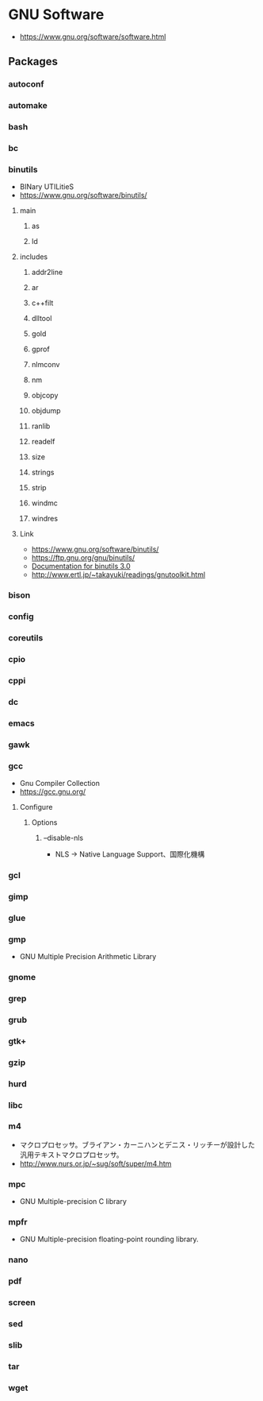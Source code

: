 * GNU Software
- https://www.gnu.org/software/software.html
** Packages
*** autoconf
*** automake
*** bash
*** bc
*** binutils
- BINary UTILitieS
- https://www.gnu.org/software/binutils/
***** main
****** as
****** ld
***** includes
****** addr2line
****** ar
****** c++filt
****** dlltool
****** gold
****** gprof
****** nlmconv
****** nm
****** objcopy
****** objdump
****** ranlib
****** readelf
****** size
****** strings
****** strip
****** windmc
****** windres
***** Link
- https://www.gnu.org/software/binutils/
- https://ftp.gnu.org/gnu/binutils/
- [[https://sourceware.org/binutils/docs-2.30/][Documentation for binutils 3.0]]
- http://www.ertl.jp/~takayuki/readings/gnutoolkit.html

*** bison
*** config
*** coreutils
*** cpio
*** cppi
*** dc
*** emacs
*** gawk
*** gcc
- Gnu Compiler Collection
- https://gcc.gnu.org/
***** Configure
****** Options
******* --disable-nls
- NLS -> Native Language Support、国際化機構

*** gcl
*** gimp
*** glue
*** gmp
- GNU Multiple Precision Arithmetic Library
*** gnome
*** grep
*** grub
*** gtk+
*** gzip
*** hurd
*** libc
*** m4
- マクロプロセッサ。ブライアン・カーニハンとデニス・リッチーが設計した汎用テキストマクロプロセッサ。
- http://www.nurs.or.jp/~sug/soft/super/m4.htm
*** mpc
- GNU Multiple-precision C library
*** mpfr
- GNU Multiple-precision floating-point rounding library.
*** nano
*** pdf
*** screen
*** sed
*** slib
*** tar
*** wget
